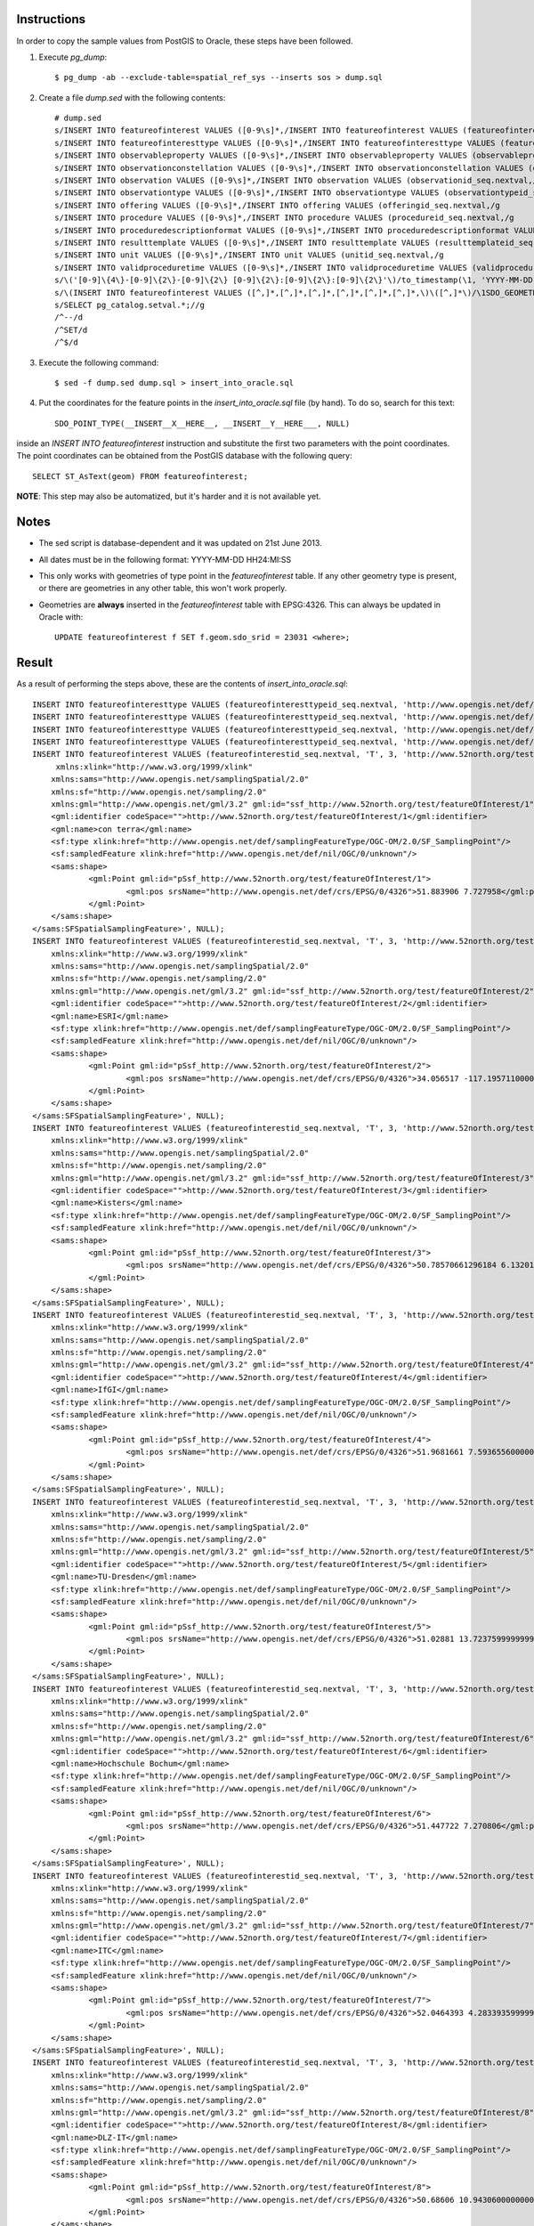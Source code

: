 Instructions
------------

In order to copy the sample values from PostGIS to Oracle, these steps have been followed.

1. Execute *pg_dump*::

     $ pg_dump -ab --exclude-table=spatial_ref_sys --inserts sos > dump.sql
     
2. Create a file *dump.sed* with the following contents::

     # dump.sed
     s/INSERT INTO featureofinterest VALUES ([0-9\s]*,/INSERT INTO featureofinterest VALUES (featureofinterestid_seq.nextval,/g
     s/INSERT INTO featureofinteresttype VALUES ([0-9\s]*,/INSERT INTO featureofinteresttype VALUES (featureofinteresttypeid_seq.nextval,/g
     s/INSERT INTO observableproperty VALUES ([0-9\s]*,/INSERT INTO observableproperty VALUES (observablepropertyid_seq.nextval,/g
     s/INSERT INTO observationconstellation VALUES ([0-9\s]*,/INSERT INTO observationconstellation VALUES (observationconstellationid_seq.nextval,/g
     s/INSERT INTO observation VALUES ([0-9\s]*,/INSERT INTO observation VALUES (observationid_seq.nextval,/g
     s/INSERT INTO observationtype VALUES ([0-9\s]*,/INSERT INTO observationtype VALUES (observationtypeid_seq.nextval,/g
     s/INSERT INTO offering VALUES ([0-9\s]*,/INSERT INTO offering VALUES (offeringid_seq.nextval,/g
     s/INSERT INTO procedure VALUES ([0-9\s]*,/INSERT INTO procedure VALUES (procedureid_seq.nextval,/g
     s/INSERT INTO proceduredescriptionformat VALUES ([0-9\s]*,/INSERT INTO proceduredescriptionformat VALUES (procdescformatid_seq.nextval,/g
     s/INSERT INTO resulttemplate VALUES ([0-9\s]*,/INSERT INTO resulttemplate VALUES (resulttemplateid_seq.nextval,/g
     s/INSERT INTO unit VALUES ([0-9\s]*,/INSERT INTO unit VALUES (unitid_seq.nextval,/g
     s/INSERT INTO validproceduretime VALUES ([0-9\s]*,/INSERT INTO validproceduretime VALUES (validproceduretimeid_seq.nextval,/g
     s/\('[0-9]\{4\}-[0-9]\{2\}-[0-9]\{2\} [0-9]\{2\}:[0-9]\{2\}:[0-9]\{2\}'\)/to_timestamp(\1, 'YYYY-MM-DD HH24:MI:SS')/g
     s/\(INSERT INTO featureofinterest VALUES ([^,]*,[^,]*,[^,]*,[^,]*,[^,]*,[^,]*,\)\([^,]*\)/\1SDO_GEOMETRY(2001, 4326, SDO_POINT_TYPE(__INSERT__X__HERE__, __INSERT__Y__HERE___, NULL), NULL, NULL)/g
     s/SELECT pg_catalog.setval.*;//g
     /^--/d
     /^SET/d
     /^$/d

3. Execute the following command::

    $ sed -f dump.sed dump.sql > insert_into_oracle.sql
    
4. Put the coordinates for the feature points in the *insert_into_oracle.sql* file (by hand). To do so, search for this text::

    SDO_POINT_TYPE(__INSERT__X__HERE__, __INSERT__Y__HERE___, NULL)
    
inside an *INSERT INTO featureofinterest* instruction and substitute the first two parameters with the point coordinates.
The point coordinates can be obtained from the PostGIS database with the following query::

    SELECT ST_AsText(geom) FROM featureofinterest;
    
**NOTE**: This step may also be automatized, but it's harder and it is not available yet.

Notes
-----

* The sed script is database-dependent and it was updated on 21st June 2013.

* All dates must be in the following format: YYYY-MM-DD HH24:MI:SS

* This only works with geometries of type point in the *featureofinterest* table. If any other geometry type is present, or there are geometries in any other table, this won't work properly.

* Geometries are **always** inserted in the *featureofinterest* table with EPSG:4326. This can always be updated in Oracle with::

    UPDATE featureofinterest f SET f.geom.sdo_srid = 23031 <where>;
    
Result
------

As a result of performing the steps above, these are the contents of *insert_into_oracle.sql*::

    INSERT INTO featureofinteresttype VALUES (featureofinteresttypeid_seq.nextval, 'http://www.opengis.net/def/samplingFeatureType/OGC-OM/2.0/SF_SamplingCurve');
    INSERT INTO featureofinteresttype VALUES (featureofinteresttypeid_seq.nextval, 'http://www.opengis.net/def/samplingFeatureType/OGC-OM/2.0/SF_SamplingSurface');
    INSERT INTO featureofinteresttype VALUES (featureofinteresttypeid_seq.nextval, 'http://www.opengis.net/def/samplingFeatureType/OGC-OM/2.0/SF_SamplingPoint');
    INSERT INTO featureofinteresttype VALUES (featureofinteresttypeid_seq.nextval, 'http://www.opengis.net/def/nil/OGC/0/unknown');
    INSERT INTO featureofinterest VALUES (featureofinterestid_seq.nextval, 'T', 3, 'http://www.52north.org/test/featureOfInterest/1', NULL, 'con terra',SDO_GEOMETRY(2001, 4326, SDO_POINT_TYPE(7.727958, 51.883906, NULL), NULL, NULL), '<sams:SFSpatialSamplingFeature 
         xmlns:xlink="http://www.w3.org/1999/xlink"
    	xmlns:sams="http://www.opengis.net/samplingSpatial/2.0" 
    	xmlns:sf="http://www.opengis.net/sampling/2.0" 
    	xmlns:gml="http://www.opengis.net/gml/3.2" gml:id="ssf_http://www.52north.org/test/featureOfInterest/1">
    	<gml:identifier codeSpace="">http://www.52north.org/test/featureOfInterest/1</gml:identifier>
    	<gml:name>con terra</gml:name>
    	<sf:type xlink:href="http://www.opengis.net/def/samplingFeatureType/OGC-OM/2.0/SF_SamplingPoint"/>
    	<sf:sampledFeature xlink:href="http://www.opengis.net/def/nil/OGC/0/unknown"/>
    	<sams:shape>
    		<gml:Point gml:id="pSsf_http://www.52north.org/test/featureOfInterest/1">
    			<gml:pos srsName="http://www.opengis.net/def/crs/EPSG/0/4326">51.883906 7.727958</gml:pos>
    		</gml:Point>
    	</sams:shape>
    </sams:SFSpatialSamplingFeature>', NULL);
    INSERT INTO featureofinterest VALUES (featureofinterestid_seq.nextval, 'T', 3, 'http://www.52north.org/test/featureOfInterest/2', NULL, 'ESRI',SDO_GEOMETRY(2001, 4326, SDO_POINT_TYPE(-117.19571, 34.056517, NULL), NULL, NULL), '<sams:SFSpatialSamplingFeature 
    	xmlns:xlink="http://www.w3.org/1999/xlink"
    	xmlns:sams="http://www.opengis.net/samplingSpatial/2.0" 
    	xmlns:sf="http://www.opengis.net/sampling/2.0" 
    	xmlns:gml="http://www.opengis.net/gml/3.2" gml:id="ssf_http://www.52north.org/test/featureOfInterest/2">
    	<gml:identifier codeSpace="">http://www.52north.org/test/featureOfInterest/2</gml:identifier>
    	<gml:name>ESRI</gml:name>
    	<sf:type xlink:href="http://www.opengis.net/def/samplingFeatureType/OGC-OM/2.0/SF_SamplingPoint"/>
    	<sf:sampledFeature xlink:href="http://www.opengis.net/def/nil/OGC/0/unknown"/>
    	<sams:shape>
    		<gml:Point gml:id="pSsf_http://www.52north.org/test/featureOfInterest/2">
    			<gml:pos srsName="http://www.opengis.net/def/crs/EPSG/0/4326">34.056517 -117.1957110000000</gml:pos>
    		</gml:Point>
    	</sams:shape>
    </sams:SFSpatialSamplingFeature>', NULL);
    INSERT INTO featureofinterest VALUES (featureofinterestid_seq.nextval, 'T', 3, 'http://www.52north.org/test/featureOfInterest/3', NULL, 'Kisters',SDO_GEOMETRY(2001, 4326, SDO_POINT_TYPE(6.13201440420609, 50.7857066129618, NULL), NULL, NULL), '<sams:SFSpatialSamplingFeature 
    	xmlns:xlink="http://www.w3.org/1999/xlink"
    	xmlns:sams="http://www.opengis.net/samplingSpatial/2.0" 
    	xmlns:sf="http://www.opengis.net/sampling/2.0" 
    	xmlns:gml="http://www.opengis.net/gml/3.2" gml:id="ssf_http://www.52north.org/test/featureOfInterest/3">
    	<gml:identifier codeSpace="">http://www.52north.org/test/featureOfInterest/3</gml:identifier>
    	<gml:name>Kisters</gml:name>
    	<sf:type xlink:href="http://www.opengis.net/def/samplingFeatureType/OGC-OM/2.0/SF_SamplingPoint"/>
    	<sf:sampledFeature xlink:href="http://www.opengis.net/def/nil/OGC/0/unknown"/>
    	<sams:shape>
    		<gml:Point gml:id="pSsf_http://www.52north.org/test/featureOfInterest/3">
    			<gml:pos srsName="http://www.opengis.net/def/crs/EPSG/0/4326">50.78570661296184 6.1320144042060925</gml:pos>
    		</gml:Point>
    	</sams:shape>
    </sams:SFSpatialSamplingFeature>', NULL);
    INSERT INTO featureofinterest VALUES (featureofinterestid_seq.nextval, 'T', 3, 'http://www.52north.org/test/featureOfInterest/4', NULL, 'IfGI',SDO_GEOMETRY(2001, 4326, SDO_POINT_TYPE(7.59365560000003, 51.9681661, NULL), NULL, NULL), '<sams:SFSpatialSamplingFeature 
    	xmlns:xlink="http://www.w3.org/1999/xlink"
    	xmlns:sams="http://www.opengis.net/samplingSpatial/2.0" 
    	xmlns:sf="http://www.opengis.net/sampling/2.0" 
    	xmlns:gml="http://www.opengis.net/gml/3.2" gml:id="ssf_http://www.52north.org/test/featureOfInterest/4">
    	<gml:identifier codeSpace="">http://www.52north.org/test/featureOfInterest/4</gml:identifier>
    	<gml:name>IfGI</gml:name>
    	<sf:type xlink:href="http://www.opengis.net/def/samplingFeatureType/OGC-OM/2.0/SF_SamplingPoint"/>
    	<sf:sampledFeature xlink:href="http://www.opengis.net/def/nil/OGC/0/unknown"/>
    	<sams:shape>
    		<gml:Point gml:id="pSsf_http://www.52north.org/test/featureOfInterest/4">
    			<gml:pos srsName="http://www.opengis.net/def/crs/EPSG/0/4326">51.9681661 7.593655600000034</gml:pos>
    		</gml:Point>
    	</sams:shape>
    </sams:SFSpatialSamplingFeature>', NULL);
    INSERT INTO featureofinterest VALUES (featureofinterestid_seq.nextval, 'T', 3, 'http://www.52north.org/test/featureOfInterest/5', NULL, 'TU-Dresden',SDO_GEOMETRY(2001, 4326, SDO_POINT_TYPE(13.72376, 51.02881, NULL), NULL, NULL), '<sams:SFSpatialSamplingFeature 
    	xmlns:xlink="http://www.w3.org/1999/xlink"
    	xmlns:sams="http://www.opengis.net/samplingSpatial/2.0" 
    	xmlns:sf="http://www.opengis.net/sampling/2.0" 
    	xmlns:gml="http://www.opengis.net/gml/3.2" gml:id="ssf_http://www.52north.org/test/featureOfInterest/5">
    	<gml:identifier codeSpace="">http://www.52north.org/test/featureOfInterest/5</gml:identifier>
    	<gml:name>TU-Dresden</gml:name>
    	<sf:type xlink:href="http://www.opengis.net/def/samplingFeatureType/OGC-OM/2.0/SF_SamplingPoint"/>
    	<sf:sampledFeature xlink:href="http://www.opengis.net/def/nil/OGC/0/unknown"/>
    	<sams:shape>
    		<gml:Point gml:id="pSsf_http://www.52north.org/test/featureOfInterest/5">
    			<gml:pos srsName="http://www.opengis.net/def/crs/EPSG/0/4326">51.02881 13.72375999999997</gml:pos>
    		</gml:Point>
    	</sams:shape>
    </sams:SFSpatialSamplingFeature>', NULL);
    INSERT INTO featureofinterest VALUES (featureofinterestid_seq.nextval, 'T', 3, 'http://www.52north.org/test/featureOfInterest/6', NULL, 'Hochschule Bochum',SDO_GEOMETRY(2001, 4326, SDO_POINT_TYPE(7.270806, 51.447722, NULL), NULL, NULL), '<sams:SFSpatialSamplingFeature 
    	xmlns:xlink="http://www.w3.org/1999/xlink"
    	xmlns:sams="http://www.opengis.net/samplingSpatial/2.0" 
    	xmlns:sf="http://www.opengis.net/sampling/2.0" 
    	xmlns:gml="http://www.opengis.net/gml/3.2" gml:id="ssf_http://www.52north.org/test/featureOfInterest/6">
    	<gml:identifier codeSpace="">http://www.52north.org/test/featureOfInterest/6</gml:identifier>
    	<gml:name>Hochschule Bochum</gml:name>
    	<sf:type xlink:href="http://www.opengis.net/def/samplingFeatureType/OGC-OM/2.0/SF_SamplingPoint"/>
    	<sf:sampledFeature xlink:href="http://www.opengis.net/def/nil/OGC/0/unknown"/>
    	<sams:shape>
    		<gml:Point gml:id="pSsf_http://www.52north.org/test/featureOfInterest/6">
    			<gml:pos srsName="http://www.opengis.net/def/crs/EPSG/0/4326">51.447722 7.270806</gml:pos>
    		</gml:Point>
    	</sams:shape>
    </sams:SFSpatialSamplingFeature>', NULL);
    INSERT INTO featureofinterest VALUES (featureofinterestid_seq.nextval, 'T', 3, 'http://www.52north.org/test/featureOfInterest/7', NULL, 'ITC',SDO_GEOMETRY(2001, 4326, SDO_POINT_TYPE(4.2833935999999, 52.0464393, NULL), NULL, NULL), '<sams:SFSpatialSamplingFeature 
    	xmlns:xlink="http://www.w3.org/1999/xlink"
    	xmlns:sams="http://www.opengis.net/samplingSpatial/2.0" 
    	xmlns:sf="http://www.opengis.net/sampling/2.0" 
    	xmlns:gml="http://www.opengis.net/gml/3.2" gml:id="ssf_http://www.52north.org/test/featureOfInterest/7">
    	<gml:identifier codeSpace="">http://www.52north.org/test/featureOfInterest/7</gml:identifier>
    	<gml:name>ITC</gml:name>
    	<sf:type xlink:href="http://www.opengis.net/def/samplingFeatureType/OGC-OM/2.0/SF_SamplingPoint"/>
    	<sf:sampledFeature xlink:href="http://www.opengis.net/def/nil/OGC/0/unknown"/>
    	<sams:shape>
    		<gml:Point gml:id="pSsf_http://www.52north.org/test/featureOfInterest/7">
    			<gml:pos srsName="http://www.opengis.net/def/crs/EPSG/0/4326">52.0464393 4.283393599999954</gml:pos>
    		</gml:Point>
    	</sams:shape>
    </sams:SFSpatialSamplingFeature>', NULL);
    INSERT INTO featureofinterest VALUES (featureofinterestid_seq.nextval, 'T', 3, 'http://www.52north.org/test/featureOfInterest/8', NULL, 'DLZ-IT',SDO_GEOMETRY(2001, 4326, SDO_POINT_TYPE(10.9430600000001, 50.68606, NULL), NULL, NULL), '<sams:SFSpatialSamplingFeature 
    	xmlns:xlink="http://www.w3.org/1999/xlink"
    	xmlns:sams="http://www.opengis.net/samplingSpatial/2.0" 
    	xmlns:sf="http://www.opengis.net/sampling/2.0" 
    	xmlns:gml="http://www.opengis.net/gml/3.2" gml:id="ssf_http://www.52north.org/test/featureOfInterest/8">
    	<gml:identifier codeSpace="">http://www.52north.org/test/featureOfInterest/8</gml:identifier>
    	<gml:name>DLZ-IT</gml:name>
    	<sf:type xlink:href="http://www.opengis.net/def/samplingFeatureType/OGC-OM/2.0/SF_SamplingPoint"/>
    	<sf:sampledFeature xlink:href="http://www.opengis.net/def/nil/OGC/0/unknown"/>
    	<sams:shape>
    		<gml:Point gml:id="pSsf_http://www.52north.org/test/featureOfInterest/8">
    			<gml:pos srsName="http://www.opengis.net/def/crs/EPSG/0/4326">50.68606 10.94306000000006</gml:pos>
    		</gml:Point>
    	</sams:shape>
    </sams:SFSpatialSamplingFeature>', NULL);
    INSERT INTO observableproperty VALUES (observablepropertyid_seq.nextval, 'T', 'http://www.52north.org/test/observableProperty/1', 'http://www.52north.org/test/observableProperty/1');
    INSERT INTO observableproperty VALUES (observablepropertyid_seq.nextval, 'T', 'http://www.52north.org/test/observableProperty/2', 'http://www.52north.org/test/observableProperty/2');
    INSERT INTO observableproperty VALUES (observablepropertyid_seq.nextval, 'T', 'http://www.52north.org/test/observableProperty/3', 'http://www.52north.org/test/observableProperty/3');
    INSERT INTO observableproperty VALUES (observablepropertyid_seq.nextval, 'T', 'http://www.52north.org/test/observableProperty/4', 'http://www.52north.org/test/observableProperty/4');
    INSERT INTO observableproperty VALUES (observablepropertyid_seq.nextval, 'T', 'http://www.52north.org/test/observableProperty/5', 'http://www.52north.org/test/observableProperty/5');
    INSERT INTO observableproperty VALUES (observablepropertyid_seq.nextval, 'T', 'http://www.52north.org/test/observableProperty/6', 'http://www.52north.org/test/observableProperty/6');
    INSERT INTO observableproperty VALUES (observablepropertyid_seq.nextval, 'T', 'http://www.52north.org/test/observableProperty/7', 'http://www.52north.org/test/observableProperty/7');
    INSERT INTO observableproperty VALUES (observablepropertyid_seq.nextval, 'T', 'http://www.52north.org/test/observableProperty/8', 'http://www.52north.org/test/observableProperty/8');
    INSERT INTO proceduredescriptionformat VALUES (procdescformatid_seq.nextval, 'http://www.opengis.net/sensorML/1.0.1');
    INSERT INTO procedure VALUES (procedureid_seq.nextval, 'T', 1, 'http://www.52north.org/test/procedure/1', 'F', NULL);
    INSERT INTO procedure VALUES (procedureid_seq.nextval, 'T', 1, 'http://www.52north.org/test/procedure/2', 'F', NULL);
    INSERT INTO procedure VALUES (procedureid_seq.nextval, 'T', 1, 'http://www.52north.org/test/procedure/3', 'F', NULL);
    INSERT INTO procedure VALUES (procedureid_seq.nextval, 'T', 1, 'http://www.52north.org/test/procedure/4', 'F', NULL);
    INSERT INTO procedure VALUES (procedureid_seq.nextval, 'T', 1, 'http://www.52north.org/test/procedure/5', 'F', NULL);
    INSERT INTO procedure VALUES (procedureid_seq.nextval, 'T', 1, 'http://www.52north.org/test/procedure/6', 'F', NULL);
    INSERT INTO procedure VALUES (procedureid_seq.nextval, 'T', 1, 'http://www.52north.org/test/procedure/7', 'F', NULL);
    INSERT INTO procedure VALUES (procedureid_seq.nextval, 'T', 1, 'http://www.52north.org/test/procedure/8', 'F', NULL);
    INSERT INTO unit VALUES (unitid_seq.nextval, 'test_unit_1');
    INSERT INTO unit VALUES (unitid_seq.nextval, 'test_unit_2');
    INSERT INTO unit VALUES (unitid_seq.nextval, 'test_unit_3');
    INSERT INTO unit VALUES (unitid_seq.nextval, 'test_unit_4');
    INSERT INTO unit VALUES (unitid_seq.nextval, 'test_unit_5');
    INSERT INTO unit VALUES (unitid_seq.nextval, 'test_unit_6');
    INSERT INTO unit VALUES (unitid_seq.nextval, 'test_unit_7');
    INSERT INTO unit VALUES (unitid_seq.nextval, 'test_unit_8');
    INSERT INTO observation VALUES (observationid_seq.nextval, 1, 1, 1, to_timestamp('2012-11-19 14:00:00', 'YYYY-MM-DD HH24:MI:SS'), to_timestamp('2012-11-19 14:00:00', 'YYYY-MM-DD HH24:MI:SS'), to_timestamp('2012-11-19 14:00:00', 'YYYY-MM-DD HH24:MI:SS'), NULL, NULL, 'F', NULL, NULL, 1);
    INSERT INTO observation VALUES (observationid_seq.nextval, 1, 1, 1, to_timestamp('2012-11-19 14:01:00', 'YYYY-MM-DD HH24:MI:SS'), to_timestamp('2012-11-19 14:01:00', 'YYYY-MM-DD HH24:MI:SS'), to_timestamp('2012-11-19 14:01:00', 'YYYY-MM-DD HH24:MI:SS'), NULL, NULL, 'F', NULL, NULL, 1);
    INSERT INTO observation VALUES (observationid_seq.nextval, 1, 1, 1, to_timestamp('2012-11-19 14:02:00', 'YYYY-MM-DD HH24:MI:SS'), to_timestamp('2012-11-19 14:02:00', 'YYYY-MM-DD HH24:MI:SS'), to_timestamp('2012-11-19 14:02:00', 'YYYY-MM-DD HH24:MI:SS'), NULL, NULL, 'F', NULL, NULL, 1);
    INSERT INTO observation VALUES (observationid_seq.nextval, 1, 1, 1, to_timestamp('2012-11-19 14:03:00', 'YYYY-MM-DD HH24:MI:SS'), to_timestamp('2012-11-19 14:03:00', 'YYYY-MM-DD HH24:MI:SS'), to_timestamp('2012-11-19 14:03:00', 'YYYY-MM-DD HH24:MI:SS'), NULL, NULL, 'F', NULL, NULL, 1);
    INSERT INTO observation VALUES (observationid_seq.nextval, 1, 1, 1, to_timestamp('2012-11-19 14:04:00', 'YYYY-MM-DD HH24:MI:SS'), to_timestamp('2012-11-19 14:04:00', 'YYYY-MM-DD HH24:MI:SS'), to_timestamp('2012-11-19 14:04:00', 'YYYY-MM-DD HH24:MI:SS'), NULL, NULL, 'F', NULL, NULL, 1);
    INSERT INTO observation VALUES (observationid_seq.nextval, 1, 1, 1, to_timestamp('2012-11-19 14:05:00', 'YYYY-MM-DD HH24:MI:SS'), to_timestamp('2012-11-19 14:05:00', 'YYYY-MM-DD HH24:MI:SS'), to_timestamp('2012-11-19 14:05:00', 'YYYY-MM-DD HH24:MI:SS'), NULL, NULL, 'F', NULL, NULL, 1);
    INSERT INTO observation VALUES (observationid_seq.nextval, 1, 1, 1, to_timestamp('2012-11-19 14:06:00', 'YYYY-MM-DD HH24:MI:SS'), to_timestamp('2012-11-19 14:06:00', 'YYYY-MM-DD HH24:MI:SS'), to_timestamp('2012-11-19 14:06:00', 'YYYY-MM-DD HH24:MI:SS'), NULL, NULL, 'F', NULL, NULL, 1);
    INSERT INTO observation VALUES (observationid_seq.nextval, 1, 1, 1, to_timestamp('2012-11-19 14:07:00', 'YYYY-MM-DD HH24:MI:SS'), to_timestamp('2012-11-19 14:07:00', 'YYYY-MM-DD HH24:MI:SS'), to_timestamp('2012-11-19 14:07:00', 'YYYY-MM-DD HH24:MI:SS'), NULL, NULL, 'F', NULL, NULL, 1);
    INSERT INTO observation VALUES (observationid_seq.nextval, 1, 1, 1, to_timestamp('2012-11-19 14:08:00', 'YYYY-MM-DD HH24:MI:SS'), to_timestamp('2012-11-19 14:08:00', 'YYYY-MM-DD HH24:MI:SS'), to_timestamp('2012-11-19 14:08:00', 'YYYY-MM-DD HH24:MI:SS'), NULL, NULL, 'F', NULL, NULL, 1);
    INSERT INTO observation VALUES (observationid_seq.nextval, 1, 1, 1, to_timestamp('2012-11-19 14:09:00', 'YYYY-MM-DD HH24:MI:SS'), to_timestamp('2012-11-19 14:09:00', 'YYYY-MM-DD HH24:MI:SS'), to_timestamp('2012-11-19 14:09:00', 'YYYY-MM-DD HH24:MI:SS'), NULL, NULL, 'F', NULL, NULL, 1);
    INSERT INTO observation VALUES (observationid_seq.nextval, 2, 2, 2, to_timestamp('2012-11-19 14:00:00', 'YYYY-MM-DD HH24:MI:SS'), to_timestamp('2012-11-19 14:00:00', 'YYYY-MM-DD HH24:MI:SS'), to_timestamp('2012-11-19 14:00:00', 'YYYY-MM-DD HH24:MI:SS'), NULL, NULL, 'F', NULL, NULL, 2);
    INSERT INTO observation VALUES (observationid_seq.nextval, 2, 2, 2, to_timestamp('2012-11-19 14:01:00', 'YYYY-MM-DD HH24:MI:SS'), to_timestamp('2012-11-19 14:01:00', 'YYYY-MM-DD HH24:MI:SS'), to_timestamp('2012-11-19 14:01:00', 'YYYY-MM-DD HH24:MI:SS'), NULL, NULL, 'F', NULL, NULL, 2);
    INSERT INTO observation VALUES (observationid_seq.nextval, 2, 2, 2, to_timestamp('2012-11-19 14:02:00', 'YYYY-MM-DD HH24:MI:SS'), to_timestamp('2012-11-19 14:02:00', 'YYYY-MM-DD HH24:MI:SS'), to_timestamp('2012-11-19 14:02:00', 'YYYY-MM-DD HH24:MI:SS'), NULL, NULL, 'F', NULL, NULL, 2);
    INSERT INTO observation VALUES (observationid_seq.nextval, 2, 2, 2, to_timestamp('2012-11-19 14:03:00', 'YYYY-MM-DD HH24:MI:SS'), to_timestamp('2012-11-19 14:03:00', 'YYYY-MM-DD HH24:MI:SS'), to_timestamp('2012-11-19 14:03:00', 'YYYY-MM-DD HH24:MI:SS'), NULL, NULL, 'F', NULL, NULL, 2);
    INSERT INTO observation VALUES (observationid_seq.nextval, 2, 2, 2, to_timestamp('2012-11-19 14:04:00', 'YYYY-MM-DD HH24:MI:SS'), to_timestamp('2012-11-19 14:04:00', 'YYYY-MM-DD HH24:MI:SS'), to_timestamp('2012-11-19 14:04:00', 'YYYY-MM-DD HH24:MI:SS'), NULL, NULL, 'F', NULL, NULL, 2);
    INSERT INTO observation VALUES (observationid_seq.nextval, 2, 2, 2, to_timestamp('2012-11-19 14:05:00', 'YYYY-MM-DD HH24:MI:SS'), to_timestamp('2012-11-19 14:05:00', 'YYYY-MM-DD HH24:MI:SS'), to_timestamp('2012-11-19 14:05:00', 'YYYY-MM-DD HH24:MI:SS'), NULL, NULL, 'F', NULL, NULL, 2);
    INSERT INTO observation VALUES (observationid_seq.nextval, 2, 2, 2, to_timestamp('2012-11-19 14:06:00', 'YYYY-MM-DD HH24:MI:SS'), to_timestamp('2012-11-19 14:06:00', 'YYYY-MM-DD HH24:MI:SS'), to_timestamp('2012-11-19 14:06:00', 'YYYY-MM-DD HH24:MI:SS'), NULL, NULL, 'F', NULL, NULL, 2);
    INSERT INTO observation VALUES (observationid_seq.nextval, 2, 2, 2, to_timestamp('2012-11-19 14:07:00', 'YYYY-MM-DD HH24:MI:SS'), to_timestamp('2012-11-19 14:07:00', 'YYYY-MM-DD HH24:MI:SS'), to_timestamp('2012-11-19 14:07:00', 'YYYY-MM-DD HH24:MI:SS'), NULL, NULL, 'F', NULL, NULL, 2);
    INSERT INTO observation VALUES (observationid_seq.nextval, 2, 2, 2, to_timestamp('2012-11-19 14:08:00', 'YYYY-MM-DD HH24:MI:SS'), to_timestamp('2012-11-19 14:08:00', 'YYYY-MM-DD HH24:MI:SS'), to_timestamp('2012-11-19 14:08:00', 'YYYY-MM-DD HH24:MI:SS'), NULL, NULL, 'F', NULL, NULL, 2);
    INSERT INTO observation VALUES (observationid_seq.nextval, 2, 2, 2, to_timestamp('2012-11-19 14:09:00', 'YYYY-MM-DD HH24:MI:SS'), to_timestamp('2012-11-19 14:09:00', 'YYYY-MM-DD HH24:MI:SS'), to_timestamp('2012-11-19 14:09:00', 'YYYY-MM-DD HH24:MI:SS'), NULL, NULL, 'F', NULL, NULL, 2);
    INSERT INTO observation VALUES (observationid_seq.nextval, 3, 3, 3, to_timestamp('2012-11-19 14:00:00', 'YYYY-MM-DD HH24:MI:SS'), to_timestamp('2012-11-19 14:00:00', 'YYYY-MM-DD HH24:MI:SS'), to_timestamp('2012-11-19 14:00:00', 'YYYY-MM-DD HH24:MI:SS'), NULL, NULL, 'F', NULL, NULL, 3);
    INSERT INTO observation VALUES (observationid_seq.nextval, 3, 3, 3, to_timestamp('2012-11-19 14:01:00', 'YYYY-MM-DD HH24:MI:SS'), to_timestamp('2012-11-19 14:01:00', 'YYYY-MM-DD HH24:MI:SS'), to_timestamp('2012-11-19 14:01:00', 'YYYY-MM-DD HH24:MI:SS'), NULL, NULL, 'F', NULL, NULL, 3);
    INSERT INTO observation VALUES (observationid_seq.nextval, 3, 3, 3, to_timestamp('2012-11-19 14:02:00', 'YYYY-MM-DD HH24:MI:SS'), to_timestamp('2012-11-19 14:02:00', 'YYYY-MM-DD HH24:MI:SS'), to_timestamp('2012-11-19 14:02:00', 'YYYY-MM-DD HH24:MI:SS'), NULL, NULL, 'F', NULL, NULL, 3);
    INSERT INTO observation VALUES (observationid_seq.nextval, 3, 3, 3, to_timestamp('2012-11-19 14:03:00', 'YYYY-MM-DD HH24:MI:SS'), to_timestamp('2012-11-19 14:03:00', 'YYYY-MM-DD HH24:MI:SS'), to_timestamp('2012-11-19 14:03:00', 'YYYY-MM-DD HH24:MI:SS'), NULL, NULL, 'F', NULL, NULL, 3);
    INSERT INTO observation VALUES (observationid_seq.nextval, 3, 3, 3, to_timestamp('2012-11-19 14:04:00', 'YYYY-MM-DD HH24:MI:SS'), to_timestamp('2012-11-19 14:04:00', 'YYYY-MM-DD HH24:MI:SS'), to_timestamp('2012-11-19 14:04:00', 'YYYY-MM-DD HH24:MI:SS'), NULL, NULL, 'F', NULL, NULL, 3);
    INSERT INTO observation VALUES (observationid_seq.nextval, 3, 3, 3, to_timestamp('2012-11-19 14:05:00', 'YYYY-MM-DD HH24:MI:SS'), to_timestamp('2012-11-19 14:05:00', 'YYYY-MM-DD HH24:MI:SS'), to_timestamp('2012-11-19 14:05:00', 'YYYY-MM-DD HH24:MI:SS'), NULL, NULL, 'F', NULL, NULL, 3);
    INSERT INTO observation VALUES (observationid_seq.nextval, 3, 3, 3, to_timestamp('2012-11-19 14:06:00', 'YYYY-MM-DD HH24:MI:SS'), to_timestamp('2012-11-19 14:06:00', 'YYYY-MM-DD HH24:MI:SS'), to_timestamp('2012-11-19 14:06:00', 'YYYY-MM-DD HH24:MI:SS'), NULL, NULL, 'F', NULL, NULL, 3);
    INSERT INTO observation VALUES (observationid_seq.nextval, 3, 3, 3, to_timestamp('2012-11-19 14:07:00', 'YYYY-MM-DD HH24:MI:SS'), to_timestamp('2012-11-19 14:07:00', 'YYYY-MM-DD HH24:MI:SS'), to_timestamp('2012-11-19 14:07:00', 'YYYY-MM-DD HH24:MI:SS'), NULL, NULL, 'F', NULL, NULL, 3);
    INSERT INTO observation VALUES (observationid_seq.nextval, 3, 3, 3, to_timestamp('2012-11-19 14:08:00', 'YYYY-MM-DD HH24:MI:SS'), to_timestamp('2012-11-19 14:08:00', 'YYYY-MM-DD HH24:MI:SS'), to_timestamp('2012-11-19 14:08:00', 'YYYY-MM-DD HH24:MI:SS'), NULL, NULL, 'F', NULL, NULL, 3);
    INSERT INTO observation VALUES (observationid_seq.nextval, 3, 3, 3, to_timestamp('2012-11-19 14:09:00', 'YYYY-MM-DD HH24:MI:SS'), to_timestamp('2012-11-19 14:09:00', 'YYYY-MM-DD HH24:MI:SS'), to_timestamp('2012-11-19 14:09:00', 'YYYY-MM-DD HH24:MI:SS'), NULL, NULL, 'F', NULL, NULL, 3);
    INSERT INTO observation VALUES (observationid_seq.nextval, 4, 4, 4, to_timestamp('2012-11-19 14:00:00', 'YYYY-MM-DD HH24:MI:SS'), to_timestamp('2012-11-19 14:00:00', 'YYYY-MM-DD HH24:MI:SS'), to_timestamp('2012-11-19 14:00:00', 'YYYY-MM-DD HH24:MI:SS'), NULL, NULL, 'F', NULL, NULL, 4);
    INSERT INTO observation VALUES (observationid_seq.nextval, 4, 4, 4, to_timestamp('2012-11-19 14:01:00', 'YYYY-MM-DD HH24:MI:SS'), to_timestamp('2012-11-19 14:01:00', 'YYYY-MM-DD HH24:MI:SS'), to_timestamp('2012-11-19 14:01:00', 'YYYY-MM-DD HH24:MI:SS'), NULL, NULL, 'F', NULL, NULL, 4);
    INSERT INTO observation VALUES (observationid_seq.nextval, 4, 4, 4, to_timestamp('2012-11-19 14:02:00', 'YYYY-MM-DD HH24:MI:SS'), to_timestamp('2012-11-19 14:02:00', 'YYYY-MM-DD HH24:MI:SS'), to_timestamp('2012-11-19 14:02:00', 'YYYY-MM-DD HH24:MI:SS'), NULL, NULL, 'F', NULL, NULL, 4);
    INSERT INTO observation VALUES (observationid_seq.nextval, 4, 4, 4, to_timestamp('2012-11-19 14:03:00', 'YYYY-MM-DD HH24:MI:SS'), to_timestamp('2012-11-19 14:03:00', 'YYYY-MM-DD HH24:MI:SS'), to_timestamp('2012-11-19 14:03:00', 'YYYY-MM-DD HH24:MI:SS'), NULL, NULL, 'F', NULL, NULL, 4);
    INSERT INTO observation VALUES (observationid_seq.nextval, 4, 4, 4, to_timestamp('2012-11-19 14:04:00', 'YYYY-MM-DD HH24:MI:SS'), to_timestamp('2012-11-19 14:04:00', 'YYYY-MM-DD HH24:MI:SS'), to_timestamp('2012-11-19 14:04:00', 'YYYY-MM-DD HH24:MI:SS'), NULL, NULL, 'F', NULL, NULL, 4);
    INSERT INTO observation VALUES (observationid_seq.nextval, 4, 4, 4, to_timestamp('2012-11-19 14:05:00', 'YYYY-MM-DD HH24:MI:SS'), to_timestamp('2012-11-19 14:05:00', 'YYYY-MM-DD HH24:MI:SS'), to_timestamp('2012-11-19 14:05:00', 'YYYY-MM-DD HH24:MI:SS'), NULL, NULL, 'F', NULL, NULL, 4);
    INSERT INTO observation VALUES (observationid_seq.nextval, 4, 4, 4, to_timestamp('2012-11-19 14:06:00', 'YYYY-MM-DD HH24:MI:SS'), to_timestamp('2012-11-19 14:06:00', 'YYYY-MM-DD HH24:MI:SS'), to_timestamp('2012-11-19 14:06:00', 'YYYY-MM-DD HH24:MI:SS'), NULL, NULL, 'F', NULL, NULL, 4);
    INSERT INTO observation VALUES (observationid_seq.nextval, 4, 4, 4, to_timestamp('2012-11-19 14:07:00', 'YYYY-MM-DD HH24:MI:SS'), to_timestamp('2012-11-19 14:07:00', 'YYYY-MM-DD HH24:MI:SS'), to_timestamp('2012-11-19 14:07:00', 'YYYY-MM-DD HH24:MI:SS'), NULL, NULL, 'F', NULL, NULL, 4);
    INSERT INTO observation VALUES (observationid_seq.nextval, 4, 4, 4, to_timestamp('2012-11-19 14:08:00', 'YYYY-MM-DD HH24:MI:SS'), to_timestamp('2012-11-19 14:08:00', 'YYYY-MM-DD HH24:MI:SS'), to_timestamp('2012-11-19 14:08:00', 'YYYY-MM-DD HH24:MI:SS'), NULL, NULL, 'F', NULL, NULL, 4);
    INSERT INTO observation VALUES (observationid_seq.nextval, 4, 4, 4, to_timestamp('2012-11-19 14:09:00', 'YYYY-MM-DD HH24:MI:SS'), to_timestamp('2012-11-19 14:09:00', 'YYYY-MM-DD HH24:MI:SS'), to_timestamp('2012-11-19 14:09:00', 'YYYY-MM-DD HH24:MI:SS'), NULL, NULL, 'F', NULL, NULL, 4);
    INSERT INTO observation VALUES (observationid_seq.nextval, 5, 5, 5, to_timestamp('2012-11-19 14:00:00', 'YYYY-MM-DD HH24:MI:SS'), to_timestamp('2012-11-19 14:00:00', 'YYYY-MM-DD HH24:MI:SS'), to_timestamp('2012-11-19 14:00:00', 'YYYY-MM-DD HH24:MI:SS'), NULL, NULL, 'F', NULL, NULL, 5);
    INSERT INTO observation VALUES (observationid_seq.nextval, 5, 5, 5, to_timestamp('2012-11-19 14:01:00', 'YYYY-MM-DD HH24:MI:SS'), to_timestamp('2012-11-19 14:01:00', 'YYYY-MM-DD HH24:MI:SS'), to_timestamp('2012-11-19 14:01:00', 'YYYY-MM-DD HH24:MI:SS'), NULL, NULL, 'F', NULL, NULL, 5);
    INSERT INTO observation VALUES (observationid_seq.nextval, 5, 5, 5, to_timestamp('2012-11-19 14:02:00', 'YYYY-MM-DD HH24:MI:SS'), to_timestamp('2012-11-19 14:02:00', 'YYYY-MM-DD HH24:MI:SS'), to_timestamp('2012-11-19 14:02:00', 'YYYY-MM-DD HH24:MI:SS'), NULL, NULL, 'F', NULL, NULL, 5);
    INSERT INTO observation VALUES (observationid_seq.nextval, 5, 5, 5, to_timestamp('2012-11-19 14:03:00', 'YYYY-MM-DD HH24:MI:SS'), to_timestamp('2012-11-19 14:03:00', 'YYYY-MM-DD HH24:MI:SS'), to_timestamp('2012-11-19 14:03:00', 'YYYY-MM-DD HH24:MI:SS'), NULL, NULL, 'F', NULL, NULL, 5);
    INSERT INTO observation VALUES (observationid_seq.nextval, 5, 5, 5, to_timestamp('2012-11-19 14:04:00', 'YYYY-MM-DD HH24:MI:SS'), to_timestamp('2012-11-19 14:04:00', 'YYYY-MM-DD HH24:MI:SS'), to_timestamp('2012-11-19 14:04:00', 'YYYY-MM-DD HH24:MI:SS'), NULL, NULL, 'F', NULL, NULL, 5);
    INSERT INTO observation VALUES (observationid_seq.nextval, 5, 5, 5, to_timestamp('2012-11-19 14:05:00', 'YYYY-MM-DD HH24:MI:SS'), to_timestamp('2012-11-19 14:05:00', 'YYYY-MM-DD HH24:MI:SS'), to_timestamp('2012-11-19 14:05:00', 'YYYY-MM-DD HH24:MI:SS'), NULL, NULL, 'F', NULL, NULL, 5);
    INSERT INTO observation VALUES (observationid_seq.nextval, 5, 5, 5, to_timestamp('2012-11-19 14:06:00', 'YYYY-MM-DD HH24:MI:SS'), to_timestamp('2012-11-19 14:06:00', 'YYYY-MM-DD HH24:MI:SS'), to_timestamp('2012-11-19 14:06:00', 'YYYY-MM-DD HH24:MI:SS'), NULL, NULL, 'F', NULL, NULL, 5);
    INSERT INTO observation VALUES (observationid_seq.nextval, 5, 5, 5, to_timestamp('2012-11-19 14:07:00', 'YYYY-MM-DD HH24:MI:SS'), to_timestamp('2012-11-19 14:07:00', 'YYYY-MM-DD HH24:MI:SS'), to_timestamp('2012-11-19 14:07:00', 'YYYY-MM-DD HH24:MI:SS'), NULL, NULL, 'F', NULL, NULL, 5);
    INSERT INTO observation VALUES (observationid_seq.nextval, 5, 5, 5, to_timestamp('2012-11-19 14:08:00', 'YYYY-MM-DD HH24:MI:SS'), to_timestamp('2012-11-19 14:08:00', 'YYYY-MM-DD HH24:MI:SS'), to_timestamp('2012-11-19 14:08:00', 'YYYY-MM-DD HH24:MI:SS'), NULL, NULL, 'F', NULL, NULL, 5);
    INSERT INTO observation VALUES (observationid_seq.nextval, 5, 5, 5, to_timestamp('2012-11-19 14:09:00', 'YYYY-MM-DD HH24:MI:SS'), to_timestamp('2012-11-19 14:09:00', 'YYYY-MM-DD HH24:MI:SS'), to_timestamp('2012-11-19 14:09:00', 'YYYY-MM-DD HH24:MI:SS'), NULL, NULL, 'F', NULL, NULL, 5);
    INSERT INTO observation VALUES (observationid_seq.nextval, 6, 6, 6, to_timestamp('2012-11-19 14:00:00', 'YYYY-MM-DD HH24:MI:SS'), to_timestamp('2012-11-19 14:00:00', 'YYYY-MM-DD HH24:MI:SS'), to_timestamp('2012-11-19 14:00:00', 'YYYY-MM-DD HH24:MI:SS'), NULL, NULL, 'F', NULL, NULL, 6);
    INSERT INTO observation VALUES (observationid_seq.nextval, 6, 6, 6, to_timestamp('2012-11-19 14:01:00', 'YYYY-MM-DD HH24:MI:SS'), to_timestamp('2012-11-19 14:01:00', 'YYYY-MM-DD HH24:MI:SS'), to_timestamp('2012-11-19 14:01:00', 'YYYY-MM-DD HH24:MI:SS'), NULL, NULL, 'F', NULL, NULL, 6);
    INSERT INTO observation VALUES (observationid_seq.nextval, 6, 6, 6, to_timestamp('2012-11-19 14:02:00', 'YYYY-MM-DD HH24:MI:SS'), to_timestamp('2012-11-19 14:02:00', 'YYYY-MM-DD HH24:MI:SS'), to_timestamp('2012-11-19 14:02:00', 'YYYY-MM-DD HH24:MI:SS'), NULL, NULL, 'F', NULL, NULL, 6);
    INSERT INTO observation VALUES (observationid_seq.nextval, 6, 6, 6, to_timestamp('2012-11-19 14:03:00', 'YYYY-MM-DD HH24:MI:SS'), to_timestamp('2012-11-19 14:03:00', 'YYYY-MM-DD HH24:MI:SS'), to_timestamp('2012-11-19 14:03:00', 'YYYY-MM-DD HH24:MI:SS'), NULL, NULL, 'F', NULL, NULL, 6);
    INSERT INTO observation VALUES (observationid_seq.nextval, 6, 6, 6, to_timestamp('2012-11-19 14:04:00', 'YYYY-MM-DD HH24:MI:SS'), to_timestamp('2012-11-19 14:04:00', 'YYYY-MM-DD HH24:MI:SS'), to_timestamp('2012-11-19 14:04:00', 'YYYY-MM-DD HH24:MI:SS'), NULL, NULL, 'F', NULL, NULL, 6);
    INSERT INTO observation VALUES (observationid_seq.nextval, 6, 6, 6, to_timestamp('2012-11-19 14:05:00', 'YYYY-MM-DD HH24:MI:SS'), to_timestamp('2012-11-19 14:05:00', 'YYYY-MM-DD HH24:MI:SS'), to_timestamp('2012-11-19 14:05:00', 'YYYY-MM-DD HH24:MI:SS'), NULL, NULL, 'F', NULL, NULL, 6);
    INSERT INTO observation VALUES (observationid_seq.nextval, 6, 6, 6, to_timestamp('2012-11-19 14:06:00', 'YYYY-MM-DD HH24:MI:SS'), to_timestamp('2012-11-19 14:06:00', 'YYYY-MM-DD HH24:MI:SS'), to_timestamp('2012-11-19 14:06:00', 'YYYY-MM-DD HH24:MI:SS'), NULL, NULL, 'F', NULL, NULL, 6);
    INSERT INTO observation VALUES (observationid_seq.nextval, 6, 6, 6, to_timestamp('2012-11-19 14:07:00', 'YYYY-MM-DD HH24:MI:SS'), to_timestamp('2012-11-19 14:07:00', 'YYYY-MM-DD HH24:MI:SS'), to_timestamp('2012-11-19 14:07:00', 'YYYY-MM-DD HH24:MI:SS'), NULL, NULL, 'F', NULL, NULL, 6);
    INSERT INTO observation VALUES (observationid_seq.nextval, 6, 6, 6, to_timestamp('2012-11-19 14:08:00', 'YYYY-MM-DD HH24:MI:SS'), to_timestamp('2012-11-19 14:08:00', 'YYYY-MM-DD HH24:MI:SS'), to_timestamp('2012-11-19 14:08:00', 'YYYY-MM-DD HH24:MI:SS'), NULL, NULL, 'F', NULL, NULL, 6);
    INSERT INTO observation VALUES (observationid_seq.nextval, 6, 6, 6, to_timestamp('2012-11-19 14:09:00', 'YYYY-MM-DD HH24:MI:SS'), to_timestamp('2012-11-19 14:09:00', 'YYYY-MM-DD HH24:MI:SS'), to_timestamp('2012-11-19 14:09:00', 'YYYY-MM-DD HH24:MI:SS'), NULL, NULL, 'F', NULL, NULL, 6);
    INSERT INTO observation VALUES (observationid_seq.nextval, 1, 1, 1, to_timestamp('2012-11-19 13:10:00', 'YYYY-MM-DD HH24:MI:SS'), to_timestamp('2012-11-19 13:15:00', 'YYYY-MM-DD HH24:MI:SS'), to_timestamp('2012-11-19 13:16:00', 'YYYY-MM-DD HH24:MI:SS'), 'http://www.52north.org/test/observation/1', NULL, 'F', NULL, NULL, 1);
    INSERT INTO observation VALUES (observationid_seq.nextval, 1, 1, 1, to_timestamp('2012-11-19 13:15:00', 'YYYY-MM-DD HH24:MI:SS'), to_timestamp('2012-11-19 13:20:00', 'YYYY-MM-DD HH24:MI:SS'), to_timestamp('2012-11-19 13:21:00', 'YYYY-MM-DD HH24:MI:SS'), 'http://www.52north.org/test/observation/2', NULL, 'F', NULL, NULL, 1);
    INSERT INTO observation VALUES (observationid_seq.nextval, 7, 7, 7, to_timestamp('2012-11-19 14:00:00', 'YYYY-MM-DD HH24:MI:SS'), to_timestamp('2012-11-19 14:00:00', 'YYYY-MM-DD HH24:MI:SS'), to_timestamp('2012-11-19 14:00:00', 'YYYY-MM-DD HH24:MI:SS'), NULL, NULL, 'F', NULL, NULL, 7);
    INSERT INTO observation VALUES (observationid_seq.nextval, 7, 7, 7, to_timestamp('2012-11-19 14:01:00', 'YYYY-MM-DD HH24:MI:SS'), to_timestamp('2012-11-19 14:01:00', 'YYYY-MM-DD HH24:MI:SS'), to_timestamp('2012-11-19 14:01:00', 'YYYY-MM-DD HH24:MI:SS'), NULL, NULL, 'F', NULL, NULL, 7);
    INSERT INTO observation VALUES (observationid_seq.nextval, 7, 7, 7, to_timestamp('2012-11-19 14:02:00', 'YYYY-MM-DD HH24:MI:SS'), to_timestamp('2012-11-19 14:02:00', 'YYYY-MM-DD HH24:MI:SS'), to_timestamp('2012-11-19 14:02:00', 'YYYY-MM-DD HH24:MI:SS'), NULL, NULL, 'F', NULL, NULL, 7);
    INSERT INTO observation VALUES (observationid_seq.nextval, 7, 7, 7, to_timestamp('2012-11-19 14:03:00', 'YYYY-MM-DD HH24:MI:SS'), to_timestamp('2012-11-19 14:03:00', 'YYYY-MM-DD HH24:MI:SS'), to_timestamp('2012-11-19 14:03:00', 'YYYY-MM-DD HH24:MI:SS'), NULL, NULL, 'F', NULL, NULL, 7);
    INSERT INTO observation VALUES (observationid_seq.nextval, 7, 7, 7, to_timestamp('2012-11-19 14:04:00', 'YYYY-MM-DD HH24:MI:SS'), to_timestamp('2012-11-19 14:04:00', 'YYYY-MM-DD HH24:MI:SS'), to_timestamp('2012-11-19 14:04:00', 'YYYY-MM-DD HH24:MI:SS'), NULL, NULL, 'F', NULL, NULL, 7);
    INSERT INTO observation VALUES (observationid_seq.nextval, 7, 7, 7, to_timestamp('2012-11-19 14:05:00', 'YYYY-MM-DD HH24:MI:SS'), to_timestamp('2012-11-19 14:05:00', 'YYYY-MM-DD HH24:MI:SS'), to_timestamp('2012-11-19 14:05:00', 'YYYY-MM-DD HH24:MI:SS'), NULL, NULL, 'F', NULL, NULL, 7);
    INSERT INTO observation VALUES (observationid_seq.nextval, 7, 7, 7, to_timestamp('2012-11-19 14:06:00', 'YYYY-MM-DD HH24:MI:SS'), to_timestamp('2012-11-19 14:06:00', 'YYYY-MM-DD HH24:MI:SS'), to_timestamp('2012-11-19 14:06:00', 'YYYY-MM-DD HH24:MI:SS'), NULL, NULL, 'F', NULL, NULL, 7);
    INSERT INTO observation VALUES (observationid_seq.nextval, 7, 7, 7, to_timestamp('2012-11-19 14:07:00', 'YYYY-MM-DD HH24:MI:SS'), to_timestamp('2012-11-19 14:07:00', 'YYYY-MM-DD HH24:MI:SS'), to_timestamp('2012-11-19 14:07:00', 'YYYY-MM-DD HH24:MI:SS'), NULL, NULL, 'F', NULL, NULL, 7);
    INSERT INTO observation VALUES (observationid_seq.nextval, 7, 7, 7, to_timestamp('2012-11-19 14:08:00', 'YYYY-MM-DD HH24:MI:SS'), to_timestamp('2012-11-19 14:08:00', 'YYYY-MM-DD HH24:MI:SS'), to_timestamp('2012-11-19 14:08:00', 'YYYY-MM-DD HH24:MI:SS'), NULL, NULL, 'F', NULL, NULL, 7);
    INSERT INTO observation VALUES (observationid_seq.nextval, 7, 7, 7, to_timestamp('2012-11-19 14:09:00', 'YYYY-MM-DD HH24:MI:SS'), to_timestamp('2012-11-19 14:09:00', 'YYYY-MM-DD HH24:MI:SS'), to_timestamp('2012-11-19 14:09:00', 'YYYY-MM-DD HH24:MI:SS'), NULL, NULL, 'F', NULL, NULL, 7);
    INSERT INTO observation VALUES (observationid_seq.nextval, 8, 8, 8, to_timestamp('2012-11-19 14:00:00', 'YYYY-MM-DD HH24:MI:SS'), to_timestamp('2012-11-19 14:00:00', 'YYYY-MM-DD HH24:MI:SS'), to_timestamp('2012-11-19 14:00:00', 'YYYY-MM-DD HH24:MI:SS'), NULL, NULL, 'F', NULL, NULL, 8);
    INSERT INTO observation VALUES (observationid_seq.nextval, 8, 8, 8, to_timestamp('2012-11-19 14:01:00', 'YYYY-MM-DD HH24:MI:SS'), to_timestamp('2012-11-19 14:01:00', 'YYYY-MM-DD HH24:MI:SS'), to_timestamp('2012-11-19 14:01:00', 'YYYY-MM-DD HH24:MI:SS'), NULL, NULL, 'F', NULL, NULL, 8);
    INSERT INTO observation VALUES (observationid_seq.nextval, 8, 8, 8, to_timestamp('2012-11-19 14:02:00', 'YYYY-MM-DD HH24:MI:SS'), to_timestamp('2012-11-19 14:02:00', 'YYYY-MM-DD HH24:MI:SS'), to_timestamp('2012-11-19 14:02:00', 'YYYY-MM-DD HH24:MI:SS'), NULL, NULL, 'F', NULL, NULL, 8);
    INSERT INTO observation VALUES (observationid_seq.nextval, 8, 8, 8, to_timestamp('2012-11-19 14:03:00', 'YYYY-MM-DD HH24:MI:SS'), to_timestamp('2012-11-19 14:03:00', 'YYYY-MM-DD HH24:MI:SS'), to_timestamp('2012-11-19 14:03:00', 'YYYY-MM-DD HH24:MI:SS'), NULL, NULL, 'F', NULL, NULL, 8);
    INSERT INTO observation VALUES (observationid_seq.nextval, 8, 8, 8, to_timestamp('2012-11-19 14:04:00', 'YYYY-MM-DD HH24:MI:SS'), to_timestamp('2012-11-19 14:04:00', 'YYYY-MM-DD HH24:MI:SS'), to_timestamp('2012-11-19 14:04:00', 'YYYY-MM-DD HH24:MI:SS'), NULL, NULL, 'F', NULL, NULL, 8);
    INSERT INTO observation VALUES (observationid_seq.nextval, 8, 8, 8, to_timestamp('2012-11-19 14:05:00', 'YYYY-MM-DD HH24:MI:SS'), to_timestamp('2012-11-19 14:05:00', 'YYYY-MM-DD HH24:MI:SS'), to_timestamp('2012-11-19 14:05:00', 'YYYY-MM-DD HH24:MI:SS'), NULL, NULL, 'F', NULL, NULL, 8);
    INSERT INTO observation VALUES (observationid_seq.nextval, 8, 8, 8, to_timestamp('2012-11-19 14:06:00', 'YYYY-MM-DD HH24:MI:SS'), to_timestamp('2012-11-19 14:06:00', 'YYYY-MM-DD HH24:MI:SS'), to_timestamp('2012-11-19 14:06:00', 'YYYY-MM-DD HH24:MI:SS'), NULL, NULL, 'F', NULL, NULL, 8);
    INSERT INTO observation VALUES (observationid_seq.nextval, 8, 8, 8, to_timestamp('2012-11-19 14:07:00', 'YYYY-MM-DD HH24:MI:SS'), to_timestamp('2012-11-19 14:07:00', 'YYYY-MM-DD HH24:MI:SS'), to_timestamp('2012-11-19 14:07:00', 'YYYY-MM-DD HH24:MI:SS'), NULL, NULL, 'F', NULL, NULL, 8);
    INSERT INTO observation VALUES (observationid_seq.nextval, 8, 8, 8, to_timestamp('2012-11-19 14:08:00', 'YYYY-MM-DD HH24:MI:SS'), to_timestamp('2012-11-19 14:08:00', 'YYYY-MM-DD HH24:MI:SS'), to_timestamp('2012-11-19 14:08:00', 'YYYY-MM-DD HH24:MI:SS'), NULL, NULL, 'F', NULL, NULL, 8);
    INSERT INTO observation VALUES (observationid_seq.nextval, 8, 8, 8, to_timestamp('2012-11-19 14:09:00', 'YYYY-MM-DD HH24:MI:SS'), to_timestamp('2012-11-19 14:09:00', 'YYYY-MM-DD HH24:MI:SS'), to_timestamp('2012-11-19 14:09:00', 'YYYY-MM-DD HH24:MI:SS'), NULL, NULL, 'F', NULL, NULL, 8);
    INSERT INTO booleanvalue VALUES (21, 'T');
    INSERT INTO booleanvalue VALUES (22, 'F');
    INSERT INTO booleanvalue VALUES (23, 'F');
    INSERT INTO booleanvalue VALUES (24, 'T');
    INSERT INTO booleanvalue VALUES (25, 'F');
    INSERT INTO booleanvalue VALUES (26, 'T');
    INSERT INTO booleanvalue VALUES (27, 'T');
    INSERT INTO booleanvalue VALUES (28, 'F');
    INSERT INTO booleanvalue VALUES (29, 'F');
    INSERT INTO booleanvalue VALUES (30, 'T');
    INSERT INTO categoryvalue VALUES (31, 'test_category_1');
    INSERT INTO categoryvalue VALUES (32, 'test_category_2');
    INSERT INTO categoryvalue VALUES (33, 'test_category_1');
    INSERT INTO categoryvalue VALUES (34, 'test_category_5');
    INSERT INTO categoryvalue VALUES (35, 'test_category_4');
    INSERT INTO categoryvalue VALUES (36, 'test_category_3');
    INSERT INTO categoryvalue VALUES (37, 'test_category_1');
    INSERT INTO categoryvalue VALUES (38, 'test_category_2');
    INSERT INTO categoryvalue VALUES (39, 'test_category_1');
    INSERT INTO categoryvalue VALUES (40, 'test_category_6');
    INSERT INTO countvalue VALUES (11, 1);
    INSERT INTO countvalue VALUES (12, 2);
    INSERT INTO countvalue VALUES (13, 3);
    INSERT INTO countvalue VALUES (14, 4);
    INSERT INTO countvalue VALUES (15, 5);
    INSERT INTO countvalue VALUES (16, 6);
    INSERT INTO countvalue VALUES (17, 7);
    INSERT INTO countvalue VALUES (18, 8);
    INSERT INTO countvalue VALUES (19, 9);
    INSERT INTO countvalue VALUES (20, 10);
    INSERT INTO numericvalue VALUES (1, 1.20);
    INSERT INTO numericvalue VALUES (2, 1.30);
    INSERT INTO numericvalue VALUES (3, 1.40);
    INSERT INTO numericvalue VALUES (4, 1.50);
    INSERT INTO numericvalue VALUES (5, 1.60);
    INSERT INTO numericvalue VALUES (6, 1.70);
    INSERT INTO numericvalue VALUES (7, 1.80);
    INSERT INTO numericvalue VALUES (8, 1.90);
    INSERT INTO numericvalue VALUES (9, 2.00);
    INSERT INTO numericvalue VALUES (10, 2.10);
    INSERT INTO numericvalue VALUES (51, 1.20);
    INSERT INTO numericvalue VALUES (52, 1.30);
    INSERT INTO numericvalue VALUES (53, 1.40);
    INSERT INTO numericvalue VALUES (54, 1.50);
    INSERT INTO numericvalue VALUES (55, 1.60);
    INSERT INTO numericvalue VALUES (56, 1.70);
    INSERT INTO numericvalue VALUES (57, 1.80);
    INSERT INTO numericvalue VALUES (58, 1.90);
    INSERT INTO numericvalue VALUES (59, 2.00);
    INSERT INTO numericvalue VALUES (60, 2.10);
    INSERT INTO numericvalue VALUES (61, 3.50);
    INSERT INTO numericvalue VALUES (62, 4.20);
    INSERT INTO numericvalue VALUES (63, 1.20);
    INSERT INTO numericvalue VALUES (64, 1.30);
    INSERT INTO numericvalue VALUES (65, 1.40);
    INSERT INTO numericvalue VALUES (66, 1.50);
    INSERT INTO numericvalue VALUES (67, 1.60);
    INSERT INTO numericvalue VALUES (68, 1.70);
    INSERT INTO numericvalue VALUES (69, 1.80);
    INSERT INTO numericvalue VALUES (70, 1.90);
    INSERT INTO numericvalue VALUES (71, 2.00);
    INSERT INTO numericvalue VALUES (72, 2.10);
    INSERT INTO numericvalue VALUES (73, 1.20);
    INSERT INTO numericvalue VALUES (74, 1.30);
    INSERT INTO numericvalue VALUES (75, 1.40);
    INSERT INTO numericvalue VALUES (76, 1.50);
    INSERT INTO numericvalue VALUES (77, 1.60);
    INSERT INTO numericvalue VALUES (78, 1.70);
    INSERT INTO numericvalue VALUES (79, 1.80);
    INSERT INTO numericvalue VALUES (80, 1.90);
    INSERT INTO numericvalue VALUES (81, 2.00);
    INSERT INTO numericvalue VALUES (82, 2.10);
    INSERT INTO observationtype VALUES (observationtypeid_seq.nextval, 'http://www.opengis.net/def/observationType/OGC-OM/2.0/OM_CountObservation');
    INSERT INTO observationtype VALUES (observationtypeid_seq.nextval, 'http://www.opengis.net/def/observationType/OGC-OM/2.0/OM_Measurement');
    INSERT INTO observationtype VALUES (observationtypeid_seq.nextval, 'http://www.opengis.net/def/observationType/OGC-OM/2.0/OM_SWEArrayObservation');
    INSERT INTO observationtype VALUES (observationtypeid_seq.nextval, 'http://www.opengis.net/def/observationType/OGC-OM/2.0/OM_TruthObservation');
    INSERT INTO observationtype VALUES (observationtypeid_seq.nextval, 'http://www.opengis.net/def/observationType/OGC-OM/2.0/OM_CategoryObservation');
    INSERT INTO observationtype VALUES (observationtypeid_seq.nextval, 'http://www.opengis.net/def/observationType/OGC-OM/2.0/OM_TextObservation');
    INSERT INTO offering VALUES (offeringid_seq.nextval, 'T', 'http://www.52north.org/test/offering/1', 'http://www.52north.org/test/offering/1 name');
    INSERT INTO offering VALUES (offeringid_seq.nextval, 'T', 'http://www.52north.org/test/offering/2', 'http://www.52north.org/test/offering/2 name');
    INSERT INTO offering VALUES (offeringid_seq.nextval, 'T', 'http://www.52north.org/test/offering/3', 'http://www.52north.org/test/offering/3 name');
    INSERT INTO offering VALUES (offeringid_seq.nextval, 'T', 'http://www.52north.org/test/offering/4', 'http://www.52north.org/test/offering/4 name');
    INSERT INTO offering VALUES (offeringid_seq.nextval, 'T', 'http://www.52north.org/test/offering/5', 'http://www.52north.org/test/offering/5 name');
    INSERT INTO offering VALUES (offeringid_seq.nextval, 'T', 'http://www.52north.org/test/offering/6', 'http://www.52north.org/test/offering/6 name');
    INSERT INTO offering VALUES (offeringid_seq.nextval, 'T', 'http://www.52north.org/test/offering/7', 'http://www.52north.org/test/offering/7 name');
    INSERT INTO offering VALUES (offeringid_seq.nextval, 'T', 'http://www.52north.org/test/offering/8', 'http://www.52north.org/test/offering/8 name');
    INSERT INTO observationconstellation VALUES (observationconstellationid_seq.nextval, 1, 1, 2, 1, 'F', 'F');
    INSERT INTO observationconstellation VALUES (observationconstellationid_seq.nextval, 2, 2, 1, 2, 'F', 'F');
    INSERT INTO observationconstellation VALUES (observationconstellationid_seq.nextval, 3, 3, 4, 3, 'F', 'F');
    INSERT INTO observationconstellation VALUES (observationconstellationid_seq.nextval, 4, 4, 5, 4, 'F', 'F');
    INSERT INTO observationconstellation VALUES (observationconstellationid_seq.nextval, 5, 5, 6, 5, 'F', 'F');
    INSERT INTO observationconstellation VALUES (observationconstellationid_seq.nextval, 6, 6, 3, 6, 'F', 'F');
    INSERT INTO observationconstellation VALUES (observationconstellationid_seq.nextval, 7, 7, 2, 7, 'F', 'F');
    INSERT INTO observationconstellation VALUES (observationconstellationid_seq.nextval, 8, 8, 2, 8, 'F', 'F');
    INSERT INTO observationhasoffering VALUES (1, 1);
    INSERT INTO observationhasoffering VALUES (2, 1);
    INSERT INTO observationhasoffering VALUES (3, 1);
    INSERT INTO observationhasoffering VALUES (4, 1);
    INSERT INTO observationhasoffering VALUES (5, 1);
    INSERT INTO observationhasoffering VALUES (6, 1);
    INSERT INTO observationhasoffering VALUES (7, 1);
    INSERT INTO observationhasoffering VALUES (8, 1);
    INSERT INTO observationhasoffering VALUES (9, 1);
    INSERT INTO observationhasoffering VALUES (10, 1);
    INSERT INTO observationhasoffering VALUES (11, 2);
    INSERT INTO observationhasoffering VALUES (12, 2);
    INSERT INTO observationhasoffering VALUES (13, 2);
    INSERT INTO observationhasoffering VALUES (14, 2);
    INSERT INTO observationhasoffering VALUES (15, 2);
    INSERT INTO observationhasoffering VALUES (16, 2);
    INSERT INTO observationhasoffering VALUES (17, 2);
    INSERT INTO observationhasoffering VALUES (18, 2);
    INSERT INTO observationhasoffering VALUES (19, 2);
    INSERT INTO observationhasoffering VALUES (20, 2);
    INSERT INTO observationhasoffering VALUES (21, 3);
    INSERT INTO observationhasoffering VALUES (22, 3);
    INSERT INTO observationhasoffering VALUES (23, 3);
    INSERT INTO observationhasoffering VALUES (24, 3);
    INSERT INTO observationhasoffering VALUES (25, 3);
    INSERT INTO observationhasoffering VALUES (26, 3);
    INSERT INTO observationhasoffering VALUES (27, 3);
    INSERT INTO observationhasoffering VALUES (28, 3);
    INSERT INTO observationhasoffering VALUES (29, 3);
    INSERT INTO observationhasoffering VALUES (30, 3);
    INSERT INTO observationhasoffering VALUES (31, 4);
    INSERT INTO observationhasoffering VALUES (32, 4);
    INSERT INTO observationhasoffering VALUES (33, 4);
    INSERT INTO observationhasoffering VALUES (34, 4);
    INSERT INTO observationhasoffering VALUES (35, 4);
    INSERT INTO observationhasoffering VALUES (36, 4);
    INSERT INTO observationhasoffering VALUES (37, 4);
    INSERT INTO observationhasoffering VALUES (38, 4);
    INSERT INTO observationhasoffering VALUES (39, 4);
    INSERT INTO observationhasoffering VALUES (40, 4);
    INSERT INTO observationhasoffering VALUES (41, 5);
    INSERT INTO observationhasoffering VALUES (42, 5);
    INSERT INTO observationhasoffering VALUES (43, 5);
    INSERT INTO observationhasoffering VALUES (44, 5);
    INSERT INTO observationhasoffering VALUES (45, 5);
    INSERT INTO observationhasoffering VALUES (46, 5);
    INSERT INTO observationhasoffering VALUES (47, 5);
    INSERT INTO observationhasoffering VALUES (48, 5);
    INSERT INTO observationhasoffering VALUES (49, 5);
    INSERT INTO observationhasoffering VALUES (50, 5);
    INSERT INTO observationhasoffering VALUES (51, 6);
    INSERT INTO observationhasoffering VALUES (52, 6);
    INSERT INTO observationhasoffering VALUES (53, 6);
    INSERT INTO observationhasoffering VALUES (54, 6);
    INSERT INTO observationhasoffering VALUES (55, 6);
    INSERT INTO observationhasoffering VALUES (56, 6);
    INSERT INTO observationhasoffering VALUES (57, 6);
    INSERT INTO observationhasoffering VALUES (58, 6);
    INSERT INTO observationhasoffering VALUES (59, 6);
    INSERT INTO observationhasoffering VALUES (60, 6);
    INSERT INTO observationhasoffering VALUES (61, 1);
    INSERT INTO observationhasoffering VALUES (62, 1);
    INSERT INTO observationhasoffering VALUES (63, 7);
    INSERT INTO observationhasoffering VALUES (64, 7);
    INSERT INTO observationhasoffering VALUES (65, 7);
    INSERT INTO observationhasoffering VALUES (66, 7);
    INSERT INTO observationhasoffering VALUES (67, 7);
    INSERT INTO observationhasoffering VALUES (68, 7);
    INSERT INTO observationhasoffering VALUES (69, 7);
    INSERT INTO observationhasoffering VALUES (70, 7);
    INSERT INTO observationhasoffering VALUES (71, 7);
    INSERT INTO observationhasoffering VALUES (72, 7);
    INSERT INTO observationhasoffering VALUES (73, 8);
    INSERT INTO observationhasoffering VALUES (74, 8);
    INSERT INTO observationhasoffering VALUES (75, 8);
    INSERT INTO observationhasoffering VALUES (76, 8);
    INSERT INTO observationhasoffering VALUES (77, 8);
    INSERT INTO observationhasoffering VALUES (78, 8);
    INSERT INTO observationhasoffering VALUES (79, 8);
    INSERT INTO observationhasoffering VALUES (80, 8);
    INSERT INTO observationhasoffering VALUES (81, 8);
    INSERT INTO observationhasoffering VALUES (82, 8);
    INSERT INTO offeringallowedfeaturetype VALUES (1, 3);
    INSERT INTO offeringallowedfeaturetype VALUES (2, 3);
    INSERT INTO offeringallowedfeaturetype VALUES (3, 3);
    INSERT INTO offeringallowedfeaturetype VALUES (4, 3);
    INSERT INTO offeringallowedfeaturetype VALUES (5, 3);
    INSERT INTO offeringallowedfeaturetype VALUES (6, 3);
    INSERT INTO offeringallowedfeaturetype VALUES (7, 3);
    INSERT INTO offeringallowedfeaturetype VALUES (8, 3);
    INSERT INTO offeringallowedobservationtype VALUES (1, 2);
    INSERT INTO offeringallowedobservationtype VALUES (2, 1);
    INSERT INTO offeringallowedobservationtype VALUES (3, 4);
    INSERT INTO offeringallowedobservationtype VALUES (4, 5);
    INSERT INTO offeringallowedobservationtype VALUES (5, 6);
    INSERT INTO offeringallowedobservationtype VALUES (6, 3);
    INSERT INTO offeringallowedobservationtype VALUES (7, 2);
    INSERT INTO offeringallowedobservationtype VALUES (8, 2);
    INSERT INTO resulttemplate VALUES (resulttemplateid_seq.nextval, 6, 6, 6, 6, 'http://www.52north.org/test/procedure/6/template/1', '<swe:DataRecord xmlns:swe="http://www.opengis.net/swe/2.0" xmlns:xlink="http://www.w3.org/1999/xlink">
    			<swe:field name="phenomenonTime">
    				<swe:Time definition="http://www.opengis.net/def/property/OGC/0/PhenomenonTime">
    					<swe:uom xlink:href="http://www.opengis.net/def/uom/ISO-8601/0/Gregorian"/>
    				</swe:Time>
    			</swe:field>
    			<swe:field name="http://www.52north.org/test/observableProperty/6">
    				<swe:Quantity definition="http://www.52north.org/test/observableProperty/6">
    					<swe:uom code="test_unit_6"/>
    				</swe:Quantity>
    			</swe:field>
    		</swe:DataRecord>', '<swe:TextEncoding xmlns:swe="http://www.opengis.net/swe/2.0" tokenSeparator="#" blockSeparator="@"/>');
    INSERT INTO textvalue VALUES (41, 'test_text_0');
    INSERT INTO textvalue VALUES (42, 'test_text_1');
    INSERT INTO textvalue VALUES (43, 'test_text_3');
    INSERT INTO textvalue VALUES (44, 'test_text_4');
    INSERT INTO textvalue VALUES (45, 'test_text_5');
    INSERT INTO textvalue VALUES (46, 'test_text_6');
    INSERT INTO textvalue VALUES (47, 'test_text_7');
    INSERT INTO textvalue VALUES (48, 'test_text_7');
    INSERT INTO textvalue VALUES (49, 'test_text_8');
    INSERT INTO textvalue VALUES (50, 'test_text_10');
    INSERT INTO validproceduretime VALUES (validproceduretimeid_seq.nextval, 1, to_timestamp('2012-11-19 13:00:00', 'YYYY-MM-DD HH24:MI:SS'), NULL, '<sml:SensorML version="1.0.1"
      xmlns:sml="http://www.opengis.net/sensorML/1.0.1"
      xmlns:gml="http://www.opengis.net/gml"
      xmlns:swe="http://www.opengis.net/swe/1.0.1"
      xmlns:xsi="http://www.w3.org/2001/XMLSchema-instance">
      <sml:member>
        <sml:System >
          <sml:identification>
            <sml:IdentifierList>
              <sml:identifier name="uniqueID">
                <sml:Term definition="urn:ogc:def:identifier:OGC:1.0:uniqueID">
                  <sml:value>http://www.52north.org/test/procedure/1</sml:value>
                </sml:Term>
              </sml:identifier>
              <sml:identifier name="longName">
                <sml:Term definition="urn:ogc:def:identifier:OGC:1.0:longName">
                  <sml:value>con terra GmbH (www.conterra.de)</sml:value>
                </sml:Term>
              </sml:identifier>
              <sml:identifier name="shortName">
                <sml:Term definition="urn:ogc:def:identifier:OGC:1.0:shortName">
                  <sml:value>con terra</sml:value>
                </sml:Term>
              </sml:identifier>
            </sml:IdentifierList>
          </sml:identification>
          <sml:position name="sensorPosition">
            <swe:Position referenceFrame="urn:ogc:def:crs:EPSG::4326">
              <swe:location>
                <swe:Vector gml:id="STATION_LOCATION">
                  <swe:coordinate name="easting">
                    <swe:Quantity axisID="x">
                      <swe:uom code="degree"/>
                      <swe:value>7.727958</swe:value>
                    </swe:Quantity>
                  </swe:coordinate>
                  <swe:coordinate name="northing">
                    <swe:Quantity axisID="y">
                      <swe:uom code="degree"/>
                      <swe:value>51.883906</swe:value>
                    </swe:Quantity>
                  </swe:coordinate>
                  <swe:coordinate name="altitude">
                    <swe:Quantity axisID="z">
                      <swe:uom code="m"/>
                      <swe:value>0.0</swe:value>
                    </swe:Quantity>
                  </swe:coordinate>
                </swe:Vector>
              </swe:location>
            </swe:Position>
          </sml:position>
          <sml:inputs>
            <sml:InputList>
              <sml:input name="">
                <swe:ObservableProperty definition="http://www.52north.org/test/observableProperty/1"/>
              </sml:input>
            </sml:InputList>
          </sml:inputs>
          <sml:outputs>
            <sml:OutputList>
              <sml:output name="">
                <swe:Quantity  definition="http://www.52north.org/test/observableProperty/1">
                  <swe:uom code="NOTDEFINED"/>
                </swe:Quantity>
              </sml:output>
            </sml:OutputList>
          </sml:outputs>
        </sml:System>
      </sml:member>
    </sml:SensorML>');
    INSERT INTO validproceduretime VALUES (validproceduretimeid_seq.nextval, 2, to_timestamp('2012-11-19 13:00:00', 'YYYY-MM-DD HH24:MI:SS'), NULL, '<sml:SensorML version="1.0.1"
      xmlns:sml="http://www.opengis.net/sensorML/1.0.1"
      xmlns:gml="http://www.opengis.net/gml"
      xmlns:swe="http://www.opengis.net/swe/1.0.1"
      xmlns:xsi="http://www.w3.org/2001/XMLSchema-instance">
      <sml:member>
        <sml:System >
          <sml:identification>
            <sml:IdentifierList>
              <sml:identifier name="uniqueID">
                <sml:Term definition="urn:ogc:def:identifier:OGC:1.0:uniqueID">
                  <sml:value>http://www.52north.org/test/procedure/2</sml:value>
                </sml:Term>
              </sml:identifier>
              <sml:identifier name="longName">
                <sml:Term definition="urn:ogc:def:identifier:OGC:1.0:longName">
                  <sml:value>ESRI (www.esri.com)</sml:value>
                </sml:Term>
              </sml:identifier>
              <sml:identifier name="shortName">
                <sml:Term definition="urn:ogc:def:identifier:OGC:1.0:shortName">
                  <sml:value>ESRI</sml:value>
                </sml:Term>
              </sml:identifier>
            </sml:IdentifierList>
          </sml:identification>
          <sml:position name="sensorPosition">
            <swe:Position referenceFrame="urn:ogc:def:crs:EPSG::4326">
              <swe:location>
                <swe:Vector gml:id="STATION_LOCATION">
                  <swe:coordinate name="easting">
                    <swe:Quantity axisID="x">
                      <swe:uom code="degree"/>
                      <swe:value>-117.1957110000000</swe:value>
                    </swe:Quantity>
                  </swe:coordinate>
                  <swe:coordinate name="northing">
                    <swe:Quantity axisID="y">
                      <swe:uom code="degree"/>
                      <swe:value>34.056517</swe:value>
                    </swe:Quantity>
                  </swe:coordinate>
                  <swe:coordinate name="altitude">
                    <swe:Quantity axisID="z">
                      <swe:uom code="m"/>
                      <swe:value>0.0</swe:value>
                    </swe:Quantity>
                  </swe:coordinate>
                </swe:Vector>
              </swe:location>
            </swe:Position>
          </sml:position>
          <sml:inputs>
            <sml:InputList>
              <sml:input name="">
                <swe:ObservableProperty definition="http://www.52north.org/test/observableProperty/2"/>
              </sml:input>
            </sml:InputList>
          </sml:inputs>
          <sml:outputs>
            <sml:OutputList>
              <sml:output name="">
                <swe:Quantity  definition="http://www.52north.org/test/observableProperty/2">
                  <swe:uom code="NOTDEFINED"/>
                </swe:Quantity>
              </sml:output>
            </sml:OutputList>
          </sml:outputs>
        </sml:System>
      </sml:member>
    </sml:SensorML>');
    INSERT INTO validproceduretime VALUES (validproceduretimeid_seq.nextval, 3, to_timestamp('2012-11-19 13:00:00', 'YYYY-MM-DD HH24:MI:SS'), NULL, '<sml:SensorML version="1.0.1"
      xmlns:sml="http://www.opengis.net/sensorML/1.0.1"
      xmlns:gml="http://www.opengis.net/gml"
      xmlns:swe="http://www.opengis.net/swe/1.0.1"
      xmlns:xsi="http://www.w3.org/2001/XMLSchema-instance">
      <sml:member>
        <sml:System >
          <sml:identification>
            <sml:IdentifierList>
              <sml:identifier name="uniqueID">
                <sml:Term definition="urn:ogc:def:identifier:OGC:1.0:uniqueID">
                  <sml:value>http://www.52north.org/test/procedure/3</sml:value>
                </sml:Term>
              </sml:identifier>
              <sml:identifier name="longName">
                <sml:Term definition="urn:ogc:def:identifier:OGC:1.0:longName">
                  <sml:value>Kisters AG (www.kisters.de)</sml:value>
                </sml:Term>
              </sml:identifier>
              <sml:identifier name="shortName">
                <sml:Term definition="urn:ogc:def:identifier:OGC:1.0:shortName">
                  <sml:value>Kisters</sml:value>
                </sml:Term>
              </sml:identifier>
            </sml:IdentifierList>
          </sml:identification>
          <sml:position name="sensorPosition">
            <swe:Position referenceFrame="urn:ogc:def:crs:EPSG::4326">
              <swe:location>
                <swe:Vector gml:id="STATION_LOCATION">
                  <swe:coordinate name="easting">
                    <swe:Quantity axisID="x">
                      <swe:uom code="degree"/>
                      <swe:value>6.1320144042060925</swe:value>
                    </swe:Quantity>
                  </swe:coordinate>
                  <swe:coordinate name="northing">
                    <swe:Quantity axisID="y">
                      <swe:uom code="degree"/>
                      <swe:value>50.78570661296184</swe:value>
                    </swe:Quantity>
                  </swe:coordinate>
                  <swe:coordinate name="altitude">
                    <swe:Quantity axisID="z">
                      <swe:uom code="m"/>
                      <swe:value>0.0</swe:value>
                    </swe:Quantity>
                  </swe:coordinate>
                </swe:Vector>
              </swe:location>
            </swe:Position>
          </sml:position>
          <sml:inputs>
            <sml:InputList>
              <sml:input name="">
                <swe:ObservableProperty definition="http://www.52north.org/test/observableProperty/3"/>
              </sml:input>
            </sml:InputList>
          </sml:inputs>
          <sml:outputs>
            <sml:OutputList>
              <sml:output name="">
                <swe:Quantity  definition="http://www.52north.org/test/observableProperty/3">
                  <swe:uom code="NOTDEFINED"/>
                </swe:Quantity>
              </sml:output>
            </sml:OutputList>
          </sml:outputs>
        </sml:System>
      </sml:member>
    </sml:SensorML>');
    INSERT INTO validproceduretime VALUES (validproceduretimeid_seq.nextval, 4, to_timestamp('2012-11-19 13:00:00', 'YYYY-MM-DD HH24:MI:SS'), NULL, '<sml:SensorML version="1.0.1"
      xmlns:sml="http://www.opengis.net/sensorML/1.0.1"
      xmlns:gml="http://www.opengis.net/gml"
      xmlns:swe="http://www.opengis.net/swe/1.0.1"
      xmlns:xsi="http://www.w3.org/2001/XMLSchema-instance">
      <sml:member>
        <sml:System >
          <sml:identification>
            <sml:IdentifierList>
              <sml:identifier name="uniqueID">
                <sml:Term definition="urn:ogc:def:identifier:OGC:1.0:uniqueID">
                  <sml:value>http://www.52north.org/test/procedure/4</sml:value>
                </sml:Term>
              </sml:identifier>
              <sml:identifier name="longName">
                <sml:Term definition="urn:ogc:def:identifier:OGC:1.0:longName">
                  <sml:value>Institute for Geoinformatics (http://ifgi.uni-muenster.de/en)</sml:value>
                </sml:Term>
              </sml:identifier>
              <sml:identifier name="shortName">
                <sml:Term definition="urn:ogc:def:identifier:OGC:1.0:shortName">
                  <sml:value>IfGI</sml:value>
                </sml:Term>
              </sml:identifier>
            </sml:IdentifierList>
          </sml:identification>
          <sml:position name="sensorPosition">
            <swe:Position referenceFrame="urn:ogc:def:crs:EPSG::4326">
              <swe:location>
                <swe:Vector gml:id="STATION_LOCATION">
                  <swe:coordinate name="easting">
                    <swe:Quantity axisID="x">
                      <swe:uom code="degree"/>
                      <swe:value>7.593655600000034</swe:value>
                    </swe:Quantity>
                  </swe:coordinate>
                  <swe:coordinate name="northing">
                    <swe:Quantity axisID="y">
                      <swe:uom code="degree"/>
                      <swe:value>51.9681661</swe:value>
                    </swe:Quantity>
                  </swe:coordinate>
                  <swe:coordinate name="altitude">
                    <swe:Quantity axisID="z">
                      <swe:uom code="m"/>
                      <swe:value>0.0</swe:value>
                    </swe:Quantity>
                  </swe:coordinate>
                </swe:Vector>
              </swe:location>
            </swe:Position>
          </sml:position>
          <sml:inputs>
            <sml:InputList>
              <sml:input name="">
                <swe:ObservableProperty definition="http://www.52north.org/test/observableProperty/4"/>
              </sml:input>
            </sml:InputList>
          </sml:inputs>
          <sml:outputs>
            <sml:OutputList>
              <sml:output name="">
                <swe:Quantity  definition="http://www.52north.org/test/observableProperty/4">
                  <swe:uom code="NOTDEFINED"/>
                </swe:Quantity>
              </sml:output>
            </sml:OutputList>
          </sml:outputs>
        </sml:System>
      </sml:member>
    </sml:SensorML>');
    INSERT INTO validproceduretime VALUES (validproceduretimeid_seq.nextval, 5, to_timestamp('2012-11-19 13:00:00', 'YYYY-MM-DD HH24:MI:SS'), NULL, '<sml:SensorML version="1.0.1"
      xmlns:sml="http://www.opengis.net/sensorML/1.0.1"
      xmlns:gml="http://www.opengis.net/gml"
      xmlns:swe="http://www.opengis.net/swe/1.0.1"
      xmlns:xsi="http://www.w3.org/2001/XMLSchema-instance">
      <sml:member>
        <sml:System >
          <sml:identification>
            <sml:IdentifierList>
              <sml:identifier name="uniqueID">
                <sml:Term definition="urn:ogc:def:identifier:OGC:1.0:uniqueID">
                  <sml:value>http://www.52north.org/test/procedure/5</sml:value>
                </sml:Term>
              </sml:identifier>
              <sml:identifier name="longName">
                <sml:Term definition="urn:ogc:def:identifier:OGC:1.0:longName">
                  <sml:value>Technical University Dresden (http://tu-dresden.de/en)</sml:value>
                </sml:Term>
              </sml:identifier>
              <sml:identifier name="shortName">
                <sml:Term definition="urn:ogc:def:identifier:OGC:1.0:shortName">
                  <sml:value>TU-Dresden</sml:value>
                </sml:Term>
              </sml:identifier>
            </sml:IdentifierList>
          </sml:identification>
          <sml:position name="sensorPosition">
            <swe:Position referenceFrame="urn:ogc:def:crs:EPSG::4326">
              <swe:location>
                <swe:Vector gml:id="STATION_LOCATION">
                  <swe:coordinate name="easting">
                    <swe:Quantity axisID="x">
                      <swe:uom code="degree"/>
                      <swe:value>13.72375999999997</swe:value>
                    </swe:Quantity>
                  </swe:coordinate>
                  <swe:coordinate name="northing">
                    <swe:Quantity axisID="y">
                      <swe:uom code="degree"/>
                      <swe:value>51.02881</swe:value>
                    </swe:Quantity>
                  </swe:coordinate>
                  <swe:coordinate name="altitude">
                    <swe:Quantity axisID="z">
                      <swe:uom code="m"/>
                      <swe:value>0.0</swe:value>
                    </swe:Quantity>
                  </swe:coordinate>
                </swe:Vector>
              </swe:location>
            </swe:Position>
          </sml:position>
          <sml:inputs>
            <sml:InputList>
              <sml:input name="">
                <swe:ObservableProperty definition="http://www.52north.org/test/observableProperty/5"/>
              </sml:input>
            </sml:InputList>
          </sml:inputs>
          <sml:outputs>
            <sml:OutputList>
              <sml:output name="">
                <swe:Quantity  definition="http://www.52north.org/test/observableProperty/5">
                  <swe:uom code="NOTDEFINED"/>
                </swe:Quantity>
              </sml:output>
            </sml:OutputList>
          </sml:outputs>
        </sml:System>
      </sml:member>
    </sml:SensorML>');
    INSERT INTO validproceduretime VALUES (validproceduretimeid_seq.nextval, 6, to_timestamp('2012-11-19 13:00:00', 'YYYY-MM-DD HH24:MI:SS'), NULL, '<sml:SensorML version="1.0.1"
      xmlns:sml="http://www.opengis.net/sensorML/1.0.1"
      xmlns:gml="http://www.opengis.net/gml"
      xmlns:swe="http://www.opengis.net/swe/1.0.1"
      xmlns:xsi="http://www.w3.org/2001/XMLSchema-instance">
      <sml:member>
        <sml:System >
          <sml:identification>
            <sml:IdentifierList>
              <sml:identifier name="uniqueID">
                <sml:Term definition="urn:ogc:def:identifier:OGC:1.0:uniqueID">
                  <sml:value>http://www.52north.org/test/procedure/6</sml:value>
                </sml:Term>
              </sml:identifier>
              <sml:identifier name="longName">
                <sml:Term definition="urn:ogc:def:identifier:OGC:1.0:longName">
                  <sml:value>Hochschule Bochum - Bochum University of Applied Sciences (http://www.hochschule-bochum.de/en/)</sml:value>
                </sml:Term>
              </sml:identifier>
              <sml:identifier name="shortName">
                <sml:Term definition="urn:ogc:def:identifier:OGC:1.0:shortName">
                  <sml:value>Hochschule Bochum</sml:value>
                </sml:Term>
              </sml:identifier>
            </sml:IdentifierList>
          </sml:identification>
          <sml:position name="sensorPosition">
            <swe:Position referenceFrame="urn:ogc:def:crs:EPSG::4326">
              <swe:location>
                <swe:Vector gml:id="STATION_LOCATION">
                  <swe:coordinate name="easting">
                    <swe:Quantity axisID="x">
                      <swe:uom code="degree"/>
                      <swe:value>7.270806</swe:value>
                    </swe:Quantity>
                  </swe:coordinate>
                  <swe:coordinate name="northing">
                    <swe:Quantity axisID="y">
                      <swe:uom code="degree"/>
                      <swe:value>51.447722</swe:value>
                    </swe:Quantity>
                  </swe:coordinate>
                  <swe:coordinate name="altitude">
                    <swe:Quantity axisID="z">
                      <swe:uom code="m"/>
                      <swe:value>0.0</swe:value>
                    </swe:Quantity>
                  </swe:coordinate>
                </swe:Vector>
              </swe:location>
            </swe:Position>
          </sml:position>
          <sml:inputs>
            <sml:InputList>
              <sml:input name="">
                <swe:ObservableProperty definition="http://www.52north.org/test/observableProperty/6"/>
              </sml:input>
            </sml:InputList>
          </sml:inputs>
          <sml:outputs>
            <sml:OutputList>
              <sml:output name="">
                <swe:Quantity  definition="http://www.52north.org/test/observableProperty/6">
                  <swe:uom code="NOTDEFINED"/>
                </swe:Quantity>
              </sml:output>
            </sml:OutputList>
          </sml:outputs>
        </sml:System>
      </sml:member>
    </sml:SensorML>');
    INSERT INTO validproceduretime VALUES (validproceduretimeid_seq.nextval, 7, to_timestamp('2012-11-19 13:00:00', 'YYYY-MM-DD HH24:MI:SS'), NULL, '<sml:SensorML version="1.0.1"
      xmlns:sml="http://www.opengis.net/sensorML/1.0.1"
      xmlns:gml="http://www.opengis.net/gml"
      xmlns:swe="http://www.opengis.net/swe/1.0.1"
      xmlns:xsi="http://www.w3.org/2001/XMLSchema-instance">
      <sml:member>
        <sml:System >
          <sml:identification>
            <sml:IdentifierList>
              <sml:identifier name="uniqueID">
                <sml:Term definition="urn:ogc:def:identifier:OGC:1.0:uniqueID">
                  <sml:value>http://www.52north.org/test/procedure/7</sml:value>
                </sml:Term>
              </sml:identifier>
              <sml:identifier name="longName">
                <sml:Term definition="urn:ogc:def:identifier:OGC:1.0:longName">
                  <sml:value>ITC - University of Twente (http://www.itc.nl/)</sml:value>
                </sml:Term>
              </sml:identifier>
              <sml:identifier name="shortName">
                <sml:Term definition="urn:ogc:def:identifier:OGC:1.0:shortName">
                  <sml:value>ITC</sml:value>
                </sml:Term>
              </sml:identifier>
            </sml:IdentifierList>
          </sml:identification>
          <sml:position name="sensorPosition">
            <swe:Position referenceFrame="urn:ogc:def:crs:EPSG::4326">
              <swe:location>
                <swe:Vector gml:id="STATION_LOCATION">
                  <swe:coordinate name="easting">
                    <swe:Quantity axisID="x">
                      <swe:uom code="degree"/>
                      <swe:value>4.283393599999954</swe:value>
                    </swe:Quantity>
                  </swe:coordinate>
                  <swe:coordinate name="northing">
                    <swe:Quantity axisID="y">
                      <swe:uom code="degree"/>
                      <swe:value>52.0464393</swe:value>
                    </swe:Quantity>
                  </swe:coordinate>
                  <swe:coordinate name="altitude">
                    <swe:Quantity axisID="z">
                      <swe:uom code="m"/>
                      <swe:value>0.0</swe:value>
                    </swe:Quantity>
                  </swe:coordinate>
                </swe:Vector>
              </swe:location>
            </swe:Position>
          </sml:position>
          <sml:inputs>
            <sml:InputList>
              <sml:input name="">
                <swe:ObservableProperty definition="http://www.52north.org/test/observableProperty/7"/>
              </sml:input>
            </sml:InputList>
          </sml:inputs>
          <sml:outputs>
            <sml:OutputList>
              <sml:output name="">
                <swe:Quantity  definition="http://www.52north.org/test/observableProperty/7">
                  <swe:uom code="NOTDEFINED"/>
                </swe:Quantity>
              </sml:output>
            </sml:OutputList>
          </sml:outputs>
        </sml:System>
      </sml:member>
    </sml:SensorML>');
    INSERT INTO validproceduretime VALUES (validproceduretimeid_seq.nextval, 8, to_timestamp('2012-11-19 13:00:00', 'YYYY-MM-DD HH24:MI:SS'), NULL, '<sml:SensorML version="1.0.1"
      xmlns:sml="http://www.opengis.net/sensorML/1.0.1"
      xmlns:gml="http://www.opengis.net/gml"
      xmlns:swe="http://www.opengis.net/swe/1.0.1"
      xmlns:xsi="http://www.w3.org/2001/XMLSchema-instance">
      <sml:member>
        <sml:System >
          <sml:identification>
            <sml:IdentifierList>
              <sml:identifier name="uniqueID">
                <sml:Term definition="urn:ogc:def:identifier:OGC:1.0:uniqueID">
                  <sml:value>http://www.52north.org/test/procedure/8</sml:value>
                </sml:Term>
              </sml:identifier>
              <sml:identifier name="longName">
                <sml:Term definition="urn:ogc:def:identifier:OGC:1.0:longName">
                  <sml:value>Bundesanstalt für IT-Dienstleistungen im Geschäftsbereich des BMVBS (http://www.dlz-it.de)</sml:value>
                </sml:Term>
              </sml:identifier>
              <sml:identifier name="shortName">
                <sml:Term definition="urn:ogc:def:identifier:OGC:1.0:shortName">
                  <sml:value>DLZ-IT</sml:value>
                </sml:Term>
              </sml:identifier>
            </sml:IdentifierList>
          </sml:identification>
          <sml:position name="sensorPosition">
            <swe:Position referenceFrame="urn:ogc:def:crs:EPSG::4326">
              <swe:location>
                <swe:Vector gml:id="STATION_LOCATION">
                  <swe:coordinate name="easting">
                    <swe:Quantity axisID="x">
                      <swe:uom code="degree"/>
                      <swe:value>10.94306000000006</swe:value>
                    </swe:Quantity>
                  </swe:coordinate>
                  <swe:coordinate name="northing">
                    <swe:Quantity axisID="y">
                      <swe:uom code="degree"/>
                      <swe:value>50.68606</swe:value>
                    </swe:Quantity>
                  </swe:coordinate>
                  <swe:coordinate name="altitude">
                    <swe:Quantity axisID="z">
                      <swe:uom code="m"/>
                      <swe:value>0.0</swe:value>
                    </swe:Quantity>
                  </swe:coordinate>
                </swe:Vector>
              </swe:location>
            </swe:Position>
          </sml:position>
          <sml:inputs>
            <sml:InputList>
              <sml:input name="">
                <swe:ObservableProperty definition="http://www.52north.org/test/observableProperty/8"/>
              </sml:input>
            </sml:InputList>
          </sml:inputs>
          <sml:outputs>
            <sml:OutputList>
              <sml:output name="">
                <swe:Quantity  definition="http://www.52north.org/test/observableProperty/8">
                  <swe:uom code="NOTDEFINED"/>
                </swe:Quantity>
              </sml:output>
            </sml:OutputList>
          </sml:outputs>
        </sml:System>
      </sml:member>
    </sml:SensorML>');
